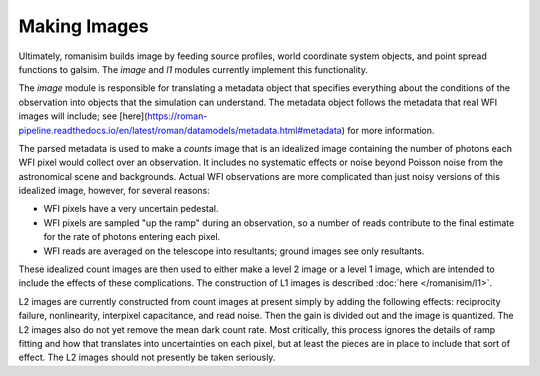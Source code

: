 Making Images
=============

Ultimately, romanisim builds image by feeding source profiles, world coordinate system objects, and point spread functions to galsim.  The `image` and `l1` modules currently implement this functionality.

The `image` module is responsible for translating a metadata object that specifies everything about the conditions of the observation into objects that the simulation can understand.  The metadata object follows the metadata that real WFI images will include; see [here](https://roman-pipeline.readthedocs.io/en/latest/roman/datamodels/metadata.html#metadata) for more information.

The parsed metadata is used to make a `counts` image that is an idealized image containing the number of photons each WFI pixel would collect over an observation.  It includes no systematic effects or noise beyond Poisson noise from the astronomical scene and backgrounds.  Actual WFI observations are more complicated than just noisy versions of this idealized image, however, for several reasons:

* WFI pixels have a very uncertain pedestal.
* WFI pixels are sampled "up the ramp" during an observation, so a number of reads contribute to the final estimate for the rate of photons entering each pixel.
* WFI reads are averaged on the telescope into resultants; ground images see only resultants.

These idealized count images are then used to either make a level 2 image or a level 1 image, which are intended to include
the effects of these complications.  The construction of L1 images is described :doc:`here </romanisim/l1>`.

L2 images are currently constructed from count images at present simply by adding the following effects: reciprocity failure, nonlinearity, interpixel capacitance, and read noise.  Then the gain is divided out and the image is quantized.  The L2 images also do not yet remove the mean dark count rate.  Most critically, this process ignores the details of ramp fitting and how that translates into uncertainties on each pixel, but at least the pieces are in place to include that sort of effect.  The L2 images should not presently be taken seriously.



